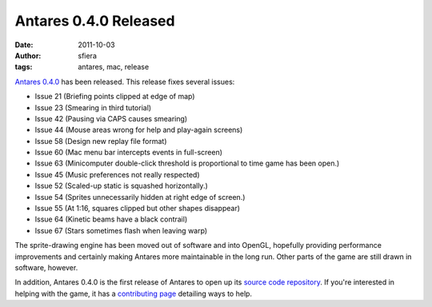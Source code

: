 Antares 0.4.0 Released
======================

:date:      2011-10-03
:author:    sfiera
:tags:      antares, mac, release

`Antares 0.4.0`_ has been released. This release fixes several issues:

* Issue 21 (Briefing points clipped at edge of map)
* Issue 23 (Smearing in third tutorial)
* Issue 42 (Pausing via CAPS causes smearing)
* Issue 44 (Mouse areas wrong for help and play-again screens)
* Issue 58 (Design new replay file format)
* Issue 60 (Mac menu bar intercepts events in full-screen)
* Issue 63 (Minicomputer double-click threshold is proportional to time
  game has been open.)
* Issue 45 (Music preferences not really respected)
* Issue 52 (Scaled-up static is squashed horizontally.)
* Issue 54 (Sprites unnecessarily hidden at right edge of screen.)
* Issue 55 (At 1:16, squares clipped but other shapes disappear)
* Issue 64 (Kinetic beams have a black contrail)
* Issue 67 (Stars sometimes flash when leaving warp)

The sprite-drawing engine has been moved out of software and into
OpenGL, hopefully providing performance improvements and certainly
making Antares more maintainable in the long run.  Other parts of the
game are still drawn in software, however.

In addition, Antares 0.4.0 is the first release of Antares to open up
its `source code repository`_.  If you're interested in helping with the
game, it has a `contributing page`_ detailing ways to help.

..  _Antares 0.4.0: http://downloads.arescentral.org/Antares/Antares-0.4.0.zip
..  _source code repository: https://github.com/arescentral/antares
..  _contributing page: /antares/contributing

..  -*- tab-width: 4; fill-column: 72 -*-

